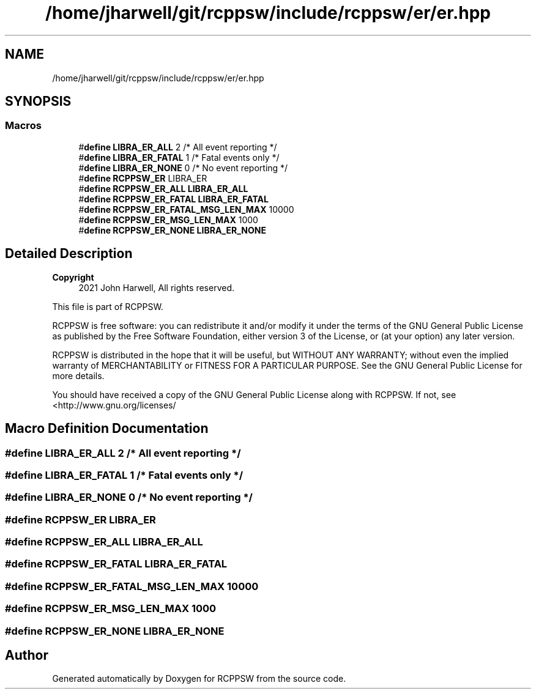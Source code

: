 .TH "/home/jharwell/git/rcppsw/include/rcppsw/er/er.hpp" 3 "Sat Feb 5 2022" "RCPPSW" \" -*- nroff -*-
.ad l
.nh
.SH NAME
/home/jharwell/git/rcppsw/include/rcppsw/er/er.hpp
.SH SYNOPSIS
.br
.PP
.SS "Macros"

.in +1c
.ti -1c
.RI "#\fBdefine\fP \fBLIBRA_ER_ALL\fP   2 /* All event reporting  */"
.br
.ti -1c
.RI "#\fBdefine\fP \fBLIBRA_ER_FATAL\fP   1 /* Fatal events only */"
.br
.ti -1c
.RI "#\fBdefine\fP \fBLIBRA_ER_NONE\fP   0 /* No event reporting */"
.br
.ti -1c
.RI "#\fBdefine\fP \fBRCPPSW_ER\fP   LIBRA_ER"
.br
.ti -1c
.RI "#\fBdefine\fP \fBRCPPSW_ER_ALL\fP   \fBLIBRA_ER_ALL\fP"
.br
.ti -1c
.RI "#\fBdefine\fP \fBRCPPSW_ER_FATAL\fP   \fBLIBRA_ER_FATAL\fP"
.br
.ti -1c
.RI "#\fBdefine\fP \fBRCPPSW_ER_FATAL_MSG_LEN_MAX\fP   10000"
.br
.ti -1c
.RI "#\fBdefine\fP \fBRCPPSW_ER_MSG_LEN_MAX\fP   1000"
.br
.ti -1c
.RI "#\fBdefine\fP \fBRCPPSW_ER_NONE\fP   \fBLIBRA_ER_NONE\fP"
.br
.in -1c
.SH "Detailed Description"
.PP 

.PP
\fBCopyright\fP
.RS 4
2021 John Harwell, All rights reserved\&.
.RE
.PP
This file is part of RCPPSW\&.
.PP
RCPPSW is free software: you can redistribute it and/or modify it under the terms of the GNU General Public License as published by the Free Software Foundation, either version 3 of the License, or (at your option) any later version\&.
.PP
RCPPSW is distributed in the hope that it will be useful, but WITHOUT ANY WARRANTY; without even the implied warranty of MERCHANTABILITY or FITNESS FOR A PARTICULAR PURPOSE\&. See the GNU General Public License for more details\&.
.PP
You should have received a copy of the GNU General Public License along with RCPPSW\&. If not, see <http://www.gnu.org/licenses/ 
.SH "Macro Definition Documentation"
.PP 
.SS "#\fBdefine\fP LIBRA_ER_ALL   2 /* All event reporting  */"

.SS "#\fBdefine\fP LIBRA_ER_FATAL   1 /* Fatal events only */"

.SS "#\fBdefine\fP LIBRA_ER_NONE   0 /* No event reporting */"

.SS "#\fBdefine\fP RCPPSW_ER   LIBRA_ER"

.SS "#\fBdefine\fP RCPPSW_ER_ALL   \fBLIBRA_ER_ALL\fP"

.SS "#\fBdefine\fP RCPPSW_ER_FATAL   \fBLIBRA_ER_FATAL\fP"

.SS "#\fBdefine\fP RCPPSW_ER_FATAL_MSG_LEN_MAX   10000"

.SS "#\fBdefine\fP RCPPSW_ER_MSG_LEN_MAX   1000"

.SS "#\fBdefine\fP RCPPSW_ER_NONE   \fBLIBRA_ER_NONE\fP"

.SH "Author"
.PP 
Generated automatically by Doxygen for RCPPSW from the source code\&.
